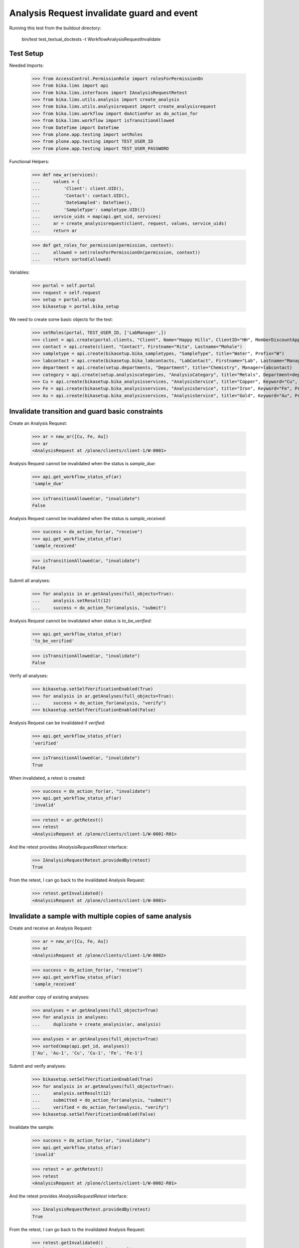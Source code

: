Analysis Request invalidate guard and event
-------------------------------------------

Running this test from the buildout directory:

    bin/test test_textual_doctests -t WorkflowAnalysisRequestInvalidate


Test Setup
..........

Needed Imports:

    >>> from AccessControl.PermissionRole import rolesForPermissionOn
    >>> from bika.lims import api
    >>> from bika.lims.interfaces import IAnalysisRequestRetest
    >>> from bika.lims.utils.analysis import create_analysis
    >>> from bika.lims.utils.analysisrequest import create_analysisrequest
    >>> from bika.lims.workflow import doActionFor as do_action_for
    >>> from bika.lims.workflow import isTransitionAllowed
    >>> from DateTime import DateTime
    >>> from plone.app.testing import setRoles
    >>> from plone.app.testing import TEST_USER_ID
    >>> from plone.app.testing import TEST_USER_PASSWORD

Functional Helpers:

    >>> def new_ar(services):
    ...     values = {
    ...         'Client': client.UID(),
    ...         'Contact': contact.UID(),
    ...         'DateSampled': DateTime(),
    ...         'SampleType': sampletype.UID()}
    ...     service_uids = map(api.get_uid, services)
    ...     ar = create_analysisrequest(client, request, values, service_uids)
    ...     return ar

    >>> def get_roles_for_permission(permission, context):
    ...     allowed = set(rolesForPermissionOn(permission, context))
    ...     return sorted(allowed)

Variables:

    >>> portal = self.portal
    >>> request = self.request
    >>> setup = portal.setup
    >>> bikasetup = portal.bika_setup

We need to create some basic objects for the test:

    >>> setRoles(portal, TEST_USER_ID, ['LabManager',])
    >>> client = api.create(portal.clients, "Client", Name="Happy Hills", ClientID="HH", MemberDiscountApplies=True)
    >>> contact = api.create(client, "Contact", Firstname="Rita", Lastname="Mohale")
    >>> sampletype = api.create(bikasetup.bika_sampletypes, "SampleType", title="Water", Prefix="W")
    >>> labcontact = api.create(bikasetup.bika_labcontacts, "LabContact", Firstname="Lab", Lastname="Manager")
    >>> department = api.create(setup.departments, "Department", title="Chemistry", Manager=labcontact)
    >>> category = api.create(setup.analysiscategories, "AnalysisCategory", title="Metals", Department=department)
    >>> Cu = api.create(bikasetup.bika_analysisservices, "AnalysisService", title="Copper", Keyword="Cu", Price="15", Category=category.UID(), Accredited=True)
    >>> Fe = api.create(bikasetup.bika_analysisservices, "AnalysisService", title="Iron", Keyword="Fe", Price="10", Category=category.UID())
    >>> Au = api.create(bikasetup.bika_analysisservices, "AnalysisService", title="Gold", Keyword="Au", Price="20", Category=category.UID())


Invalidate transition and guard basic constraints
.................................................

Create an Analysis Request:

    >>> ar = new_ar([Cu, Fe, Au])
    >>> ar
    <AnalysisRequest at /plone/clients/client-1/W-0001>

Analysis Request cannot be invalidated when the status is `sample_due`:

    >>> api.get_workflow_status_of(ar)
    'sample_due'

    >>> isTransitionAllowed(ar, "invalidate")
    False

Analysis Request cannot be invalidated when the status is `sample_received`:

    >>> success = do_action_for(ar, "receive")
    >>> api.get_workflow_status_of(ar)
    'sample_received'

    >>> isTransitionAllowed(ar, "invalidate")
    False

Submit all analyses:

    >>> for analysis in ar.getAnalyses(full_objects=True):
    ...     analysis.setResult(12)
    ...     success = do_action_for(analysis, "submit")

Analysis Request cannot be invalidated when status is `to_be_verified`:

    >>> api.get_workflow_status_of(ar)
    'to_be_verified'

    >>> isTransitionAllowed(ar, "invalidate")
    False

Verify all analyses:

    >>> bikasetup.setSelfVerificationEnabled(True)
    >>> for analysis in ar.getAnalyses(full_objects=True):
    ...     success = do_action_for(analysis, "verify")
    >>> bikasetup.setSelfVerificationEnabled(False)

Analysis Request can be invalidated if `verified`:

    >>> api.get_workflow_status_of(ar)
    'verified'

    >>> isTransitionAllowed(ar, "invalidate")
    True

When invalidated, a retest is created:

    >>> success = do_action_for(ar, "invalidate")
    >>> api.get_workflow_status_of(ar)
    'invalid'

    >>> retest = ar.getRetest()
    >>> retest
    <AnalysisRequest at /plone/clients/client-1/W-0001-R01>

And the retest provides `IAnalysisRequestRetest` interface:

    >>> IAnalysisRequestRetest.providedBy(retest)
    True

From the retest, I can go back to the invalidated Analysis Request:

    >>> retest.getInvalidated()
    <AnalysisRequest at /plone/clients/client-1/W-0001>


Invalidate a sample with multiple copies of same analysis
.........................................................

Create and receive an Analysis Request:

    >>> ar = new_ar([Cu, Fe, Au])
    >>> ar
    <AnalysisRequest at /plone/clients/client-1/W-0002>

    >>> success = do_action_for(ar, "receive")
    >>> api.get_workflow_status_of(ar)
    'sample_received'

Add another copy of existing analyses:

    >>> analyses = ar.getAnalyses(full_objects=True)
    >>> for analysis in analyses:
    ...     duplicate = create_analysis(ar, analysis)

    >>> analyses = ar.getAnalyses(full_objects=True)
    >>> sorted(map(api.get_id, analyses))
    ['Au', 'Au-1', 'Cu', 'Cu-1', 'Fe', 'Fe-1']

Submit and verify analyses:

    >>> bikasetup.setSelfVerificationEnabled(True)
    >>> for analysis in ar.getAnalyses(full_objects=True):
    ...     analysis.setResult(12)
    ...     submitted = do_action_for(analysis, "submit")
    ...     verified = do_action_for(analysis, "verify")
    >>> bikasetup.setSelfVerificationEnabled(False)

Invalidate the sample:

    >>> success = do_action_for(ar, "invalidate")
    >>> api.get_workflow_status_of(ar)
    'invalid'

    >>> retest = ar.getRetest()
    >>> retest
    <AnalysisRequest at /plone/clients/client-1/W-0002-R01>

And the retest provides `IAnalysisRequestRetest` interface:

    >>> IAnalysisRequestRetest.providedBy(retest)
    True

From the retest, I can go back to the invalidated Analysis Request:

    >>> retest.getInvalidated()
    <AnalysisRequest at /plone/clients/client-1/W-0002>


Check permissions for Invalidate transition
...........................................

Create an Analysis Request, receive, submit results and verify them:

    >>> ar = new_ar([Cu])
    >>> success = do_action_for(ar, "receive")
    >>> bikasetup.setSelfVerificationEnabled(True)
    >>> for analysis in ar.getAnalyses(full_objects=True):
    ...     analysis.setResult(12)
    ...     submitted = do_action_for(analysis, "submit")
    ...     verified = do_action_for(analysis, "verify")
    >>> bikasetup.setSelfVerificationEnabled(False)
    >>> api.get_workflow_status_of(ar)
    'verified'

Exactly these roles can invalidate:

    >>> get_roles_for_permission("senaite.core: Transition: Invalidate", ar)
    ['LabManager', 'Manager']

Current user can assign because has the `LabManager` role:

    >>> isTransitionAllowed(ar, "invalidate")
    True

User with other roles cannot:

    >>> setRoles(portal, TEST_USER_ID, ['Analyst', 'Authenticated', 'LabClerk', 'Owner'])
    >>> isTransitionAllowed(analysis, "invalidate")
    False

Reset settings:

    >>> setRoles(portal, TEST_USER_ID, ['LabManager',])


Remarks field is not copied from invalidated to retest
......................................................

Create a Sample and receive:

    >>> ar = new_ar([Cu])
    >>> success = do_action_for(ar, "receive")

Add some Remarks:

    >>> ar.setRemarks("This is the first remark")
    >>> ar.setRemarks("This is the second remark")
    >>> ar.getRemarks()
    [{...}]

Submit results and verify them:

    >>> bikasetup.setSelfVerificationEnabled(True)
    >>> for analysis in ar.getAnalyses(full_objects=True):
    ...     analysis.setResult(12)
    ...     submitted = do_action_for(analysis, "submit")
    ...     verified = do_action_for(analysis, "verify")
    >>> bikasetup.setSelfVerificationEnabled(False)
    >>> api.get_workflow_status_of(ar)
    'verified'

Invalidate the sample:

    >>> success = do_action_for(ar, "invalidate")
    >>> api.get_workflow_status_of(ar)
    'invalid'

    >>> retest = ar.getRetest()
    >>> retest
    <AnalysisRequest at /plone/clients/client-1/W-0004-R01>

The value for Remarks field has not been copied to the retest:

    >>> retest.getRemarks()
    []

    >>> ar.getRemarks()
    [{...}]
